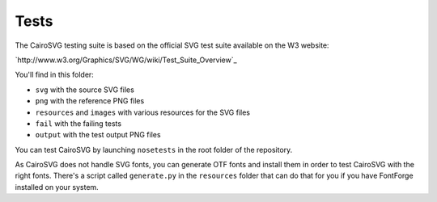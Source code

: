 =======
 Tests
=======

The CairoSVG testing suite is based on the official SVG test suite available on
the W3 website:

`http://www.w3.org/Graphics/SVG/WG/wiki/Test_Suite_Overview`_

You'll find in this folder:

- ``svg`` with the source SVG files
- ``png`` with the reference PNG files
- ``resources`` and ``images`` with various resources for the SVG files
- ``fail`` with the failing tests
- ``output`` with the test output PNG files

You can test CairoSVG by launching ``nosetests`` in the root folder of the
repository.

As CairoSVG does not handle SVG fonts, you can generate OTF fonts and install
them in order to test CairoSVG with the right fonts. There's a script called
``generate.py`` in the ``resources`` folder that can do that for you if you
have FontForge installed on your system.
